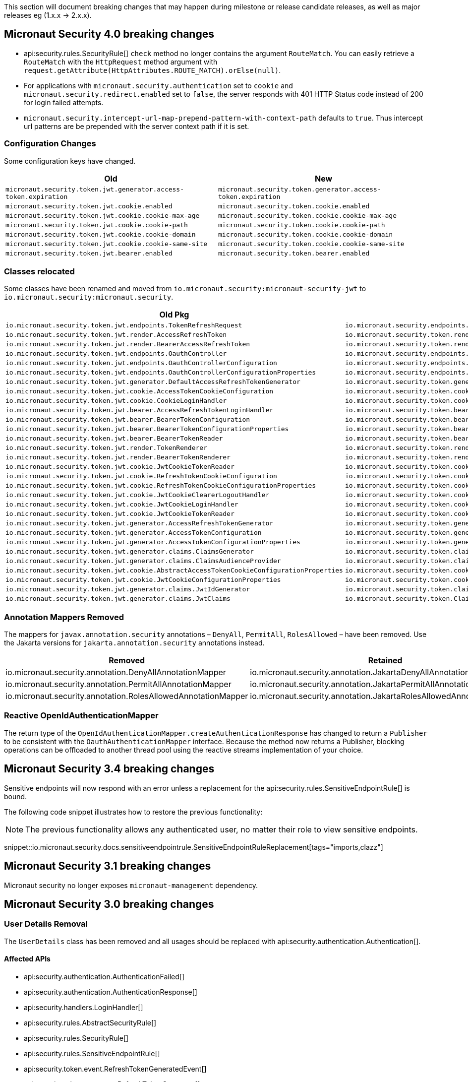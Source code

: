 
This section will document breaking changes that may happen during milestone or release candidate releases, as well as major releases eg (1.x.x -> 2.x.x).

== Micronaut Security 4.0 breaking changes

- api:security.rules.SecurityRule[] `check` method no longer contains the argument `RouteMatch`. You can easily retrieve a `RouteMatch`
with the `HttpRequest` method argument with `request.getAttribute(HttpAttributes.ROUTE_MATCH).orElse(null)`.

- For applications with `micronaut.security.authentication` set to `cookie` and `micronaut.security.redirect.enabled` set to `false`, the server responds with 401 HTTP Status code instead of 200 for login failed attempts.

- `micronaut.security.intercept-url-map-prepend-pattern-with-context-path` defaults to `true`. Thus intercept url patterns are be prepended with the server context path if it is set.

=== Configuration Changes

Some configuration keys have changed.

|===
| Old | New

| `micronaut.security.token.jwt.generator.access-token.expiration`
| `micronaut.security.token.generator.access-token.expiration`

| `micronaut.security.token.jwt.cookie.enabled`
| `micronaut.security.token.cookie.enabled`

| `micronaut.security.token.jwt.cookie.cookie-max-age`
| `micronaut.security.token.cookie.cookie-max-age`

| `micronaut.security.token.jwt.cookie.cookie-path`
| `micronaut.security.token.cookie.cookie-path`

| `micronaut.security.token.jwt.cookie.cookie-domain`
| `micronaut.security.token.cookie.cookie-domain`

| `micronaut.security.token.jwt.cookie.cookie-same-site`
| `micronaut.security.token.cookie.cookie-same-site`

| `micronaut.security.token.jwt.bearer.enabled`
| `micronaut.security.token.bearer.enabled`

|===


=== Classes relocated

Some classes have been renamed and moved from `io.micronaut.security:micronaut-security-jwt` to `io.micronaut.security:micronaut.security`.

|===
| Old Pkg | New Pkg

| `io.micronaut.security.token.jwt.endpoints.TokenRefreshRequest`
| `io.micronaut.security.endpoints.TokenRefreshRequest`

| `io.micronaut.security.token.jwt.render.AccessRefreshToken`
| `io.micronaut.security.token.render.AccessRefreshToken`

| `io.micronaut.security.token.jwt.render.BearerAccessRefreshToken`
| `io.micronaut.security.token.render.BearerAccessRefreshToken`

| `io.micronaut.security.token.jwt.endpoints.OauthController`
| `io.micronaut.security.endpoints.OauthController`

| `io.micronaut.security.token.jwt.endpoints.OauthControllerConfiguration`
| `io.micronaut.security.endpoints.OauthControllerConfiguration`

| `io.micronaut.security.token.jwt.endpoints.OauthControllerConfigurationProperties`
| `io.micronaut.security.endpoints.OauthControllerConfigurationProperties`

| `io.micronaut.security.token.jwt.generator.DefaultAccessRefreshTokenGenerator`
| `io.micronaut.security.token.generator.DefaultAccessRefreshTokenGenerator`

| `io.micronaut.security.token.jwt.cookie.AccessTokenCookieConfiguration`
| `io.micronaut.security.token.cookie.AccessTokenCookieConfiguration`

| `io.micronaut.security.token.jwt.cookie.CookieLoginHandler`
| `io.micronaut.security.token.cookie.CookieLoginHandler`

| `io.micronaut.security.token.jwt.bearer.AccessRefreshTokenLoginHandler`
| `io.micronaut.security.token.bearer.AccessRefreshTokenLoginHandler`

| `io.micronaut.security.token.jwt.bearer.BearerTokenConfiguration`
| `io.micronaut.security.token.bearer.BearerTokenConfiguration`

| `io.micronaut.security.token.jwt.bearer.BearerTokenConfigurationProperties`
| `io.micronaut.security.token.bearer.BearerTokenConfigurationProperties`

| `io.micronaut.security.token.jwt.bearer.BearerTokenReader`
| `io.micronaut.security.token.bearer.BearerTokenReader`

| `io.micronaut.security.token.jwt.render.TokenRenderer`
| `io.micronaut.security.token.render.TokenRenderer`

| `io.micronaut.security.token.jwt.render.BearerTokenRenderer`
| `io.micronaut.security.token.render.BearerTokenRenderer`

| `io.micronaut.security.token.jwt.cookie.JwtCookieTokenReader`
| `io.micronaut.security.token.cookie.CookieTokenReader`

| `io.micronaut.security.token.jwt.cookie.RefreshTokenCookieConfiguration`
| `io.micronaut.security.token.cookie.RefreshTokenCookieConfiguration`

| `io.micronaut.security.token.jwt.cookie.RefreshTokenCookieConfigurationProperties`
| `io.micronaut.security.token.cookie.RefreshTokenCookieConfigurationProperties`

| `io.micronaut.security.token.jwt.cookie.JwtCookieClearerLogoutHandler`
| `io.micronaut.security.token.cookie.TokenCookieClearerLogoutHandler`

| `io.micronaut.security.token.jwt.cookie.JwtCookieLoginHandler`
| `io.micronaut.security.token.cookie.TokenCookieLoginHandler`

| `io.micronaut.security.token.jwt.cookie.JwtCookieTokenReader`
| `io.micronaut.security.token.cookie.TokenCookieTokenReader`

| `io.micronaut.security.token.jwt.generator.AccessRefreshTokenGenerator`
| `io.micronaut.security.token.generator.AccessRefreshTokenGenerator`

| `io.micronaut.security.token.jwt.generator.AccessTokenConfiguration`
| `io.micronaut.security.token.generator.AccessTokenConfiguration`

| `io.micronaut.security.token.jwt.generator.AccessTokenConfigurationProperties`
| `io.micronaut.security.token.generator.AccessTokenConfigurationProperties`

| `io.micronaut.security.token.jwt.generator.claims.ClaimsGenerator`
| `io.micronaut.security.token.claims.ClaimsGenerator`

| `io.micronaut.security.token.jwt.generator.claims.ClaimsAudienceProvider`
| `io.micronaut.security.token.claims.ClaimsAudienceProvider`

| `io.micronaut.security.token.jwt.cookie.AbstractAccessTokenCookieConfigurationProperties`
| `io.micronaut.security.token.cookie.AbstractAccessTokenCookieConfigurationProperties`

| `io.micronaut.security.token.jwt.cookie.JwtCookieConfigurationProperties`
| `io.micronaut.security.token.cookie.TokenCookieConfigurationProperties`

| `io.micronaut.security.token.jwt.generator.claims.JwtIdGenerator`
| `io.micronaut.security.token.claims.JtiGenerator`

| `io.micronaut.security.token.jwt.generator.claims.JwtClaims`
| `io.micronaut.security.token.Claims`

|===



=== Annotation Mappers Removed

The mappers for `javax.annotation.security` annotations – `DenyAll`, `PermitAll`, `RolesAllowed` – have been removed. Use the Jakarta versions for `jakarta.annotation.security` annotations instead.

|===
|Removed |Retained

| io.micronaut.security.annotation.DenyAllAnnotationMapper
| io.micronaut.security.annotation.JakartaDenyAllAnnotationMapper

| io.micronaut.security.annotation.PermitAllAnnotationMapper
| io.micronaut.security.annotation.JakartaPermitAllAnnotationMapper

| io.micronaut.security.annotation.RolesAllowedAnnotationMapper
| io.micronaut.security.annotation.JakartaRolesAllowedAnnotationMapper

|===

=== Reactive OpenIdAuthenticationMapper

The return type of the `OpenIdAuthenticationMapper.createAuthenticationResponse` has changed to return a `Publisher` to be consistent with the `OauthAuthenticationMapper` interface. Because the method now returns a Publisher, blocking operations can be offloaded to another thread pool using the reactive streams implementation of your choice.

== Micronaut Security 3.4 breaking changes

Sensitive endpoints will now respond with an error unless a replacement for the api:security.rules.SensitiveEndpointRule[] is bound.

The following code snippet illustrates how to restore the previous functionality:

NOTE: The previous functionality allows any authenticated user, no matter their role to view sensitive endpoints.

snippet::io.micronaut.security.docs.sensitiveendpointrule.SensitiveEndpointRuleReplacement[tags="imports,clazz"]

== Micronaut Security 3.1 breaking changes

Micronaut security no longer exposes `micronaut-management` dependency.

== Micronaut Security 3.0 breaking changes

=== User Details Removal

The `UserDetails` class has been removed and all usages should be replaced with api:security.authentication.Authentication[].

==== Affected APIs

- api:security.authentication.AuthenticationFailed[]
- api:security.authentication.AuthenticationResponse[]
- api:security.handlers.LoginHandler[]
- api:security.rules.AbstractSecurityRule[]
- api:security.rules.SecurityRule[]
- api:security.rules.SensitiveEndpointRule[]
- api:security.token.event.RefreshTokenGeneratedEvent[]
- api:security.token.generator.RefreshTokenGenerator[]
- api:security.token.generator.TokenGenerator[]
- api:security.token.jwt.cookie.CookieLoginHandler[]
- api:security.token.jwt.generator.AccessRefreshTokenGenerator[]
- api:security.token.jwt.generator.claims.ClaimsGenerator[]
- api:security.token.jwt.render.TokenRenderer[]
- api:security.token.refresh.RefreshTokenPersistence[]

==== Classes Renamed

|===
|Old |New

| io.micronaut.security.oauth2.endpoint.token.response.OauthUserDetailsMapper
| io.micronaut.security.oauth2.endpoint.token.response.OauthAuthenticationMapper

| io.micronaut.security.oauth2.endpoint.token.response.OpenIdUserDetailsMapper
| io.micronaut.security.oauth2.endpoint.token.response.OpenIdAuthenticationMapper

| io.micronaut.security.oauth2.endpoint.token.response.DefaultOpenIdUserDetailsMapper
| io.micronaut.security.oauth2.endpoint.token.response.DefaultOpenIdAuthenticationMapper

|===

==== Other Changes

- The api:security.event.LoginSuccessfulEvent[] that gets emitted when a user logs in will now be created with an instance of api:security.authentication.Authentication[].
- The `AuthenticationUserDetailsAdapter` class has been deleted.

=== SecurityRule Changes

The api:security.rules.SecurityRule[] API has changed. The last argument to the method was a map that represented the user attributes. Instead that argument was replaced with a reference to the api:security.authentication.Authentication[]. This has the benefit of rules now having access to the username of the logged in user as well as access to the convenience method `getRoles()`.

In addition, the return type of the method has changed to return a `Publisher`. This was necessary because the security rules execute as part of the security filter which may be on a non blocking thread. Because the method now returns a `Publisher`, blocking operations can be offloaded to another thread pool using the reactive streams implementation of your choice.

Micronaut 2 API:

`SecurityRuleResult check(HttpRequest<?> request, @Nullable RouteMatch<?> routeMatch, @Nullable Map<String, Object> claims);`

Micronaut 3 API:

`Publisher<SecurityRuleResult> check(HttpRequest<?> request, @Nullable RouteMatch<?> routeMatch, @Nullable Authentication authentication);`

=== LDAP Package Change

All classes in the `io.micronaut.configuration.security.ldap` have been moved to the `io.micronaut.security.ldap` package.

=== SecurityFilter

The security filter no longer extends deprecated `OncePerRequestHttpServerFilter` because it has been deprecated in Micronaut 3.

=== Cookie Secure Configuration

The following properties' default value has been removed in Micronaut Security 3.0.0:

- `micronaut.security.oauth2.openid.nonce.cookie.cookie-secure`
- `micronaut.security.oauth2.state.cookie.cookie-secure`
- `micronaut.security.token.jwt.cookie.cookie-secure`
- `micronaut.security.token.refresh.cookie.cookie-secure``

NOTE: If the `cookie-secure` setting is not set, cookies will be secure if the request is determined to be HTTPS.

=== Deprecations Removal

Most if not all deprecated classes constructors, and methods have been removed.

=== Other Changes

- The constructor of api:security.token.jwt.validator.DefaultJwtAuthenticationFactory[] has changed
- The constructor of api:security.oauth2.endpoint.token.response.IdTokenLoginHandler[] has changed
- The constructor of api:security.session.SessionLoginHandler[] has changed
- The constructor of api:security.authentication.BasicAuthAuthenticationFetcher[] has changed
- The api:io.micronaut.security.token.RolesFinder[] method `findInClaims` has been deprecated and usages should be replaced with `resolveRoles(@Nullable Map<String, Object> attributes)`.

